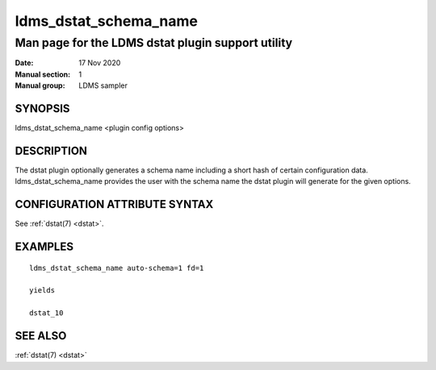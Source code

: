 .. _ldms_dstat_schema_name:

======================
ldms_dstat_schema_name
======================

--------------------------------------------------
Man page for the LDMS dstat plugin support utility
--------------------------------------------------

:Date:   17 Nov 2020
:Manual section: 1
:Manual group: LDMS sampler


SYNOPSIS
========

ldms_dstat_schema_name <plugin config options>

DESCRIPTION
===========

The dstat plugin optionally generates a schema name including a short
hash of certain configuration data. ldms_dstat_schema_name provides the
user with the schema name the dstat plugin will generate for the given
options.

CONFIGURATION ATTRIBUTE SYNTAX
==============================

See :ref:`dstat(7) <dstat>`.

EXAMPLES
========

::

   ldms_dstat_schema_name auto-schema=1 fd=1

   yields

   dstat_10

SEE ALSO
========

:ref:`dstat(7) <dstat>`

